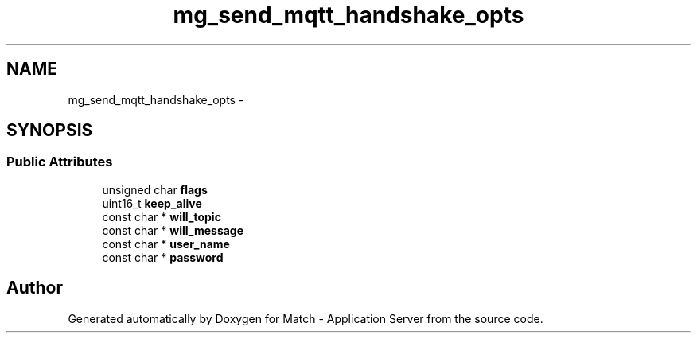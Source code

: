 .TH "mg_send_mqtt_handshake_opts" 3 "Fri May 27 2016" "Match - Application Server" \" -*- nroff -*-
.ad l
.nh
.SH NAME
mg_send_mqtt_handshake_opts \- 
.SH SYNOPSIS
.br
.PP
.SS "Public Attributes"

.in +1c
.ti -1c
.RI "unsigned char \fBflags\fP"
.br
.ti -1c
.RI "uint16_t \fBkeep_alive\fP"
.br
.ti -1c
.RI "const char * \fBwill_topic\fP"
.br
.ti -1c
.RI "const char * \fBwill_message\fP"
.br
.ti -1c
.RI "const char * \fBuser_name\fP"
.br
.ti -1c
.RI "const char * \fBpassword\fP"
.br
.in -1c

.SH "Author"
.PP 
Generated automatically by Doxygen for Match - Application Server from the source code\&.
